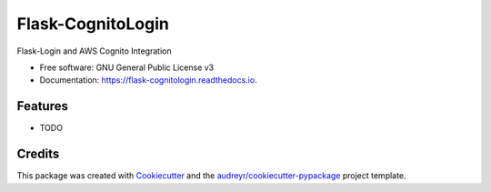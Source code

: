 ==================
Flask-CognitoLogin
==================


.. image:: https://img.shields.io/pypi/v/flask_cognitologin.svg
        :target: https://pypi.python.org/pypi/flask_cognitologin

.. image:: https://img.shields.io/travis/ybenitezf/flask_cognitologin.svg
        :target: https://travis-ci.org/ybenitezf/flask_cognitologin

.. image:: https://readthedocs.org/projects/flask-cognitologin/badge/?version=latest
        :target: https://flask-cognitologin.readthedocs.io/en/latest/?badge=latest
        :alt: Documentation Status




Flask-Login and AWS Cognito Integration


* Free software: GNU General Public License v3
* Documentation: https://flask-cognitologin.readthedocs.io.


Features
--------

* TODO

Credits
-------

This package was created with Cookiecutter_ and the `audreyr/cookiecutter-pypackage`_ project template.

.. _Cookiecutter: https://github.com/audreyr/cookiecutter
.. _`audreyr/cookiecutter-pypackage`: https://github.com/audreyr/cookiecutter-pypackage
